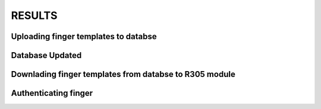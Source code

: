 RESULTS
=======

Uploading finger templates to databse
-------------------------------------

.. image:: /doc/image/result1.jpg

Database Updated
---------------

.. image:: /doc/image/result2.jpg

Downlading finger templates from databse to R305 module
-------------------------------------------------------

.. image:: /doc/image/result3.jpg

Authenticating finger
---------------------

.. image:: /doc/image/result4.jpg
